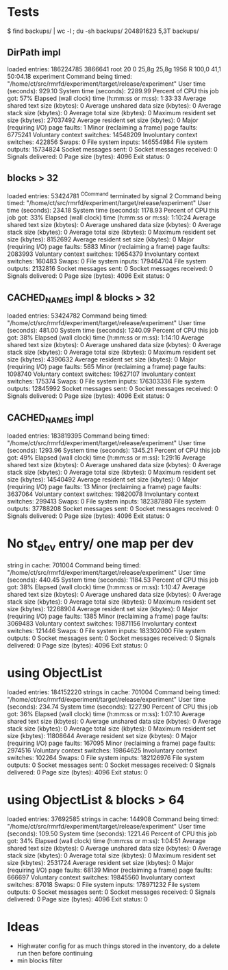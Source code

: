 
* Tests

$ find backups/ | wc -l ; du -sh backups/
204891623
5,3T	backups/

** DirPath impl

loaded entries: 186224785
3866641 root      20   0   25,8g  25,8g   1956 R 100,0  41,1  50:04.18 experiment
	Command being timed: "/home/ct/src/rmrfd/experiment/target/release/experiment"
	User time (seconds): 929.10
	System time (seconds): 2289.99
	Percent of CPU this job got: 57%
	Elapsed (wall clock) time (h:mm:ss or m:ss): 1:33:33
	Average shared text size (kbytes): 0
	Average unshared data size (kbytes): 0
	Average stack size (kbytes): 0
	Average total size (kbytes): 0
	Maximum resident set size (kbytes): 27037492
	Average resident set size (kbytes): 0
	Major (requiring I/O) page faults: 1
	Minor (reclaiming a frame) page faults: 6775241
	Voluntary context switches: 14548209
	Involuntary context switches: 422856
	Swaps: 0
	File system inputs: 146554984
	File system outputs: 15734824
	Socket messages sent: 0
	Socket messages received: 0
	Signals delivered: 0
	Page size (bytes): 4096
	Exit status: 0

** blocks > 32

loaded entries: 53424781
^CCommand terminated by signal 2
	Command being timed: "/home/ct/src/rmrfd/experiment/target/release/experiment"
	User time (seconds): 234.18
	System time (seconds): 1178.93
	Percent of CPU this job got: 33%
	Elapsed (wall clock) time (h:mm:ss or m:ss): 1:10:24
	Average shared text size (kbytes): 0
	Average unshared data size (kbytes): 0
	Average stack size (kbytes): 0
	Average total size (kbytes): 0
	Maximum resident set size (kbytes): 8152692
	Average resident set size (kbytes): 0
	Major (requiring I/O) page faults: 5883
	Minor (reclaiming a frame) page faults: 2083993
	Voluntary context switches: 19654379
	Involuntary context switches: 160483
	Swaps: 0
	File system inputs: 179464704
	File system outputs: 2132816
	Socket messages sent: 0
	Socket messages received: 0
	Signals delivered: 0
	Page size (bytes): 4096
	Exit status: 0


** CACHED_NAMES impl & blocks > 32

loaded entries: 53424782
	Command being timed: "/home/ct/src/rmrfd/experiment/target/release/experiment"
	User time (seconds): 481.00
	System time (seconds): 1240.09
	Percent of CPU this job got: 38%
	Elapsed (wall clock) time (h:mm:ss or m:ss): 1:14:10
	Average shared text size (kbytes): 0
	Average unshared data size (kbytes): 0
	Average stack size (kbytes): 0
	Average total size (kbytes): 0
	Maximum resident set size (kbytes): 4390632
	Average resident set size (kbytes): 0
	Major (requiring I/O) page faults: 565
	Minor (reclaiming a frame) page faults: 1098740
	Voluntary context switches: 19627107
	Involuntary context switches: 175374
	Swaps: 0
	File system inputs: 176303336
	File system outputs: 12845992
	Socket messages sent: 0
	Socket messages received: 0
	Signals delivered: 0
	Page size (bytes): 4096
	Exit status: 0

** CACHED_NAMES impl

loaded entries: 183819395
	Command being timed: "/home/ct/src/rmrfd/experiment/target/release/experiment"
	User time (seconds): 1293.96
	System time (seconds): 1345.21
	Percent of CPU this job got: 49%
	Elapsed (wall clock) time (h:mm:ss or m:ss): 1:29:16
	Average shared text size (kbytes): 0
	Average unshared data size (kbytes): 0
	Average stack size (kbytes): 0
	Average total size (kbytes): 0
	Maximum resident set size (kbytes): 14540492
	Average resident set size (kbytes): 0
	Major (requiring I/O) page faults: 13
	Minor (reclaiming a frame) page faults: 3637064
	Voluntary context switches: 19820078
	Involuntary context switches: 299413
	Swaps: 0
	File system inputs: 182387880
	File system outputs: 37788208
	Socket messages sent: 0
	Socket messages received: 0
	Signals delivered: 0
	Page size (bytes): 4096
	Exit status: 0

* No st_dev entry/ one map per dev

string in cache: 701004
	Command being timed: "/home/ct/src/rmrfd/experiment/target/release/experiment"
	User time (seconds): 440.45
	System time (seconds): 1184.53
	Percent of CPU this job got: 38%
	Elapsed (wall clock) time (h:mm:ss or m:ss): 1:10:47
	Average shared text size (kbytes): 0
	Average unshared data size (kbytes): 0
	Average stack size (kbytes): 0
	Average total size (kbytes): 0
	Maximum resident set size (kbytes): 12268904
	Average resident set size (kbytes): 0
	Major (requiring I/O) page faults: 1385
	Minor (reclaiming a frame) page faults: 3069483
	Voluntary context switches: 19871156
	Involuntary context switches: 121446
	Swaps: 0
	File system inputs: 183302000
	File system outputs: 0
	Socket messages sent: 0
	Socket messages received: 0
	Signals delivered: 0
	Page size (bytes): 4096
	Exit status: 0

* using ObjectList

loaded entries: 184152220
strings in cache: 701004
	Command being timed: "/home/ct/src/rmrfd/experiment/target/release/experiment"
	User time (seconds): 234.74
	System time (seconds): 1227.90
	Percent of CPU this job got: 36%
	Elapsed (wall clock) time (h:mm:ss or m:ss): 1:07:10
	Average shared text size (kbytes): 0
	Average unshared data size (kbytes): 0
	Average stack size (kbytes): 0
	Average total size (kbytes): 0
	Maximum resident set size (kbytes): 11808644
	Average resident set size (kbytes): 0
	Major (requiring I/O) page faults: 167095
	Minor (reclaiming a frame) page faults: 2974516
	Voluntary context switches: 19864625
	Involuntary context switches: 102264
	Swaps: 0
	File system inputs: 182126976
	File system outputs: 0
	Socket messages sent: 0
	Socket messages received: 0
	Signals delivered: 0
	Page size (bytes): 4096
	Exit status: 0

* using ObjectList & blocks > 64

loaded entries: 37692585
strings in cache: 144908
	Command being timed: "/home/ct/src/rmrfd/experiment/target/release/experiment"
	User time (seconds): 109.50
	System time (seconds): 1221.46
	Percent of CPU this job got: 34%
	Elapsed (wall clock) time (h:mm:ss or m:ss): 1:04:51
	Average shared text size (kbytes): 0
	Average unshared data size (kbytes): 0
	Average stack size (kbytes): 0
	Average total size (kbytes): 0
	Maximum resident set size (kbytes): 2531724
	Average resident set size (kbytes): 0
	Major (requiring I/O) page faults: 68139
	Minor (reclaiming a frame) page faults: 666697
	Voluntary context switches: 19845560
	Involuntary context switches: 87018
	Swaps: 0
	File system inputs: 178971232
	File system outputs: 0
	Socket messages sent: 0
	Socket messages received: 0
	Signals delivered: 0
	Page size (bytes): 4096
	Exit status: 0


* Ideas

 * Highwater config for as much things stored in the inventory, do a delete run then before continuing
 * min blocks filter

